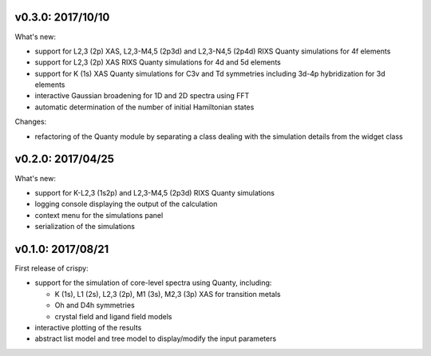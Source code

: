 v0.3.0: 2017/10/10
------------------
What's new:

* support for L2,3 (2p) XAS, L2,3-M4,5 (2p3d) and L2,3-N4,5 (2p4d) RIXS Quanty simulations for 4f elements
* support for L2,3 (2p) XAS RIXS Quanty simulations for 4d and 5d elements
* support for K (1s) XAS Quanty simulations for C3v and Td symmetries including 3d-4p hybridization for 3d elements
* interactive Gaussian broadening for 1D and 2D spectra using FFT
* automatic determination of the number of initial Hamiltonian states

Changes:

* refactoring of the Quanty module by separating a class dealing with the simulation details from the widget class

v0.2.0: 2017/04/25
------------------
What's new:

* support for K-L2,3 (1s2p) and L2,3-M4,5 (2p3d) RIXS Quanty simulations 
* logging console displaying the output of the calculation
* context menu for the simulations panel
* serialization of the simulations

v0.1.0: 2017/08/21
------------------
First release of crispy:

* support for the simulation of core-level spectra using Quanty, including:

  * K (1s), L1 (2s), L2,3 (2p), M1 (3s), M2,3 (3p) XAS for transition metals
  * Oh and D4h symmetries
  * crystal field and ligand field models

* interactive plotting of the results
* abstract list model and tree model to display/modify the input parameters
